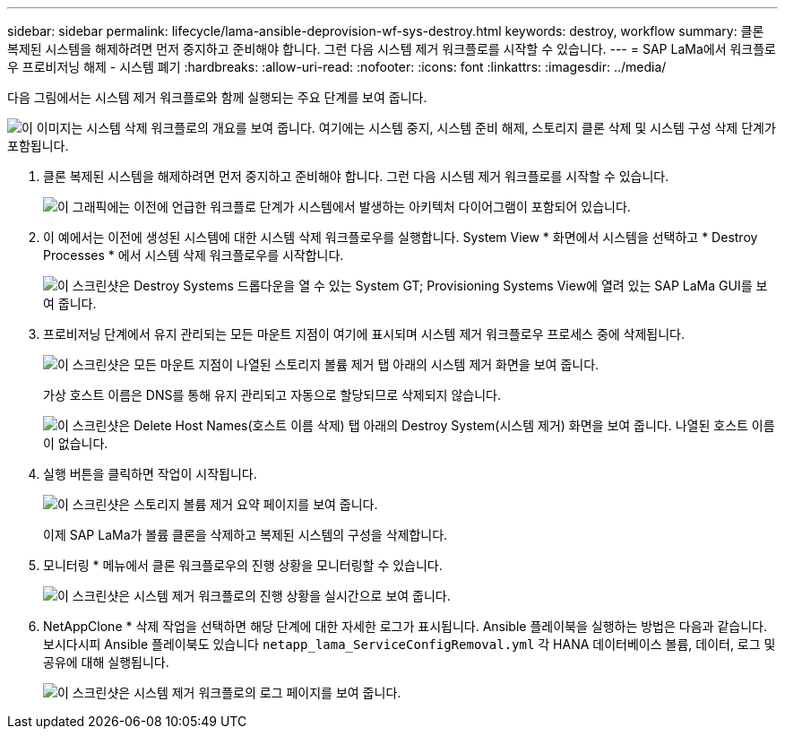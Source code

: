 ---
sidebar: sidebar 
permalink: lifecycle/lama-ansible-deprovision-wf-sys-destroy.html 
keywords: destroy, workflow 
summary: 클론 복제된 시스템을 해제하려면 먼저 중지하고 준비해야 합니다. 그런 다음 시스템 제거 워크플로를 시작할 수 있습니다. 
---
= SAP LaMa에서 워크플로우 프로비저닝 해제 - 시스템 폐기
:hardbreaks:
:allow-uri-read: 
:nofooter: 
:icons: font
:linkattrs: 
:imagesdir: ../media/


[role="lead"]
다음 그림에서는 시스템 제거 워크플로와 함께 실행되는 주요 단계를 보여 줍니다.

image:lama-ansible-image32.png["이 이미지는 시스템 삭제 워크플로의 개요를 보여 줍니다. 여기에는 시스템 중지, 시스템 준비 해제, 스토리지 클론 삭제 및 시스템 구성 삭제 단계가 포함됩니다."]

. 클론 복제된 시스템을 해제하려면 먼저 중지하고 준비해야 합니다. 그런 다음 시스템 제거 워크플로를 시작할 수 있습니다.
+
image:lama-ansible-image33.png["이 그래픽에는 이전에 언급한 워크플로 단계가 시스템에서 발생하는 아키텍처 다이어그램이 포함되어 있습니다."]

. 이 예에서는 이전에 생성된 시스템에 대한 시스템 삭제 워크플로우를 실행합니다. System View * 화면에서 시스템을 선택하고 * Destroy Processes * 에서 시스템 삭제 워크플로우를 시작합니다.
+
image:lama-ansible-image34.png["이 스크린샷은 Destroy Systems 드롭다운을 열 수 있는 System  GT; Provisioning Systems View에 열려 있는 SAP LaMa GUI를 보여 줍니다."]

. 프로비저닝 단계에서 유지 관리되는 모든 마운트 지점이 여기에 표시되며 시스템 제거 워크플로우 프로세스 중에 삭제됩니다.
+
image:lama-ansible-image35.png["이 스크린샷은 모든 마운트 지점이 나열된 스토리지 볼륨 제거 탭 아래의 시스템 제거 화면을 보여 줍니다."]

+
가상 호스트 이름은 DNS를 통해 유지 관리되고 자동으로 할당되므로 삭제되지 않습니다.

+
image:lama-ansible-image36.png["이 스크린샷은 Delete Host Names(호스트 이름 삭제) 탭 아래의 Destroy System(시스템 제거) 화면을 보여 줍니다. 나열된 호스트 이름이 없습니다."]

. 실행 버튼을 클릭하면 작업이 시작됩니다.
+
image:lama-ansible-image37.png["이 스크린샷은 스토리지 볼륨 제거 요약 페이지를 보여 줍니다."]

+
이제 SAP LaMa가 볼륨 클론을 삭제하고 복제된 시스템의 구성을 삭제합니다.

. 모니터링 * 메뉴에서 클론 워크플로우의 진행 상황을 모니터링할 수 있습니다.
+
image:lama-ansible-image38.png["이 스크린샷은 시스템 제거 워크플로의 진행 상황을 실시간으로 보여 줍니다."]

. NetAppClone * 삭제 작업을 선택하면 해당 단계에 대한 자세한 로그가 표시됩니다. Ansible 플레이북을 실행하는 방법은 다음과 같습니다. 보시다시피 Ansible 플레이북도 있습니다 `netapp_lama_ServiceConfigRemoval.yml` 각 HANA 데이터베이스 볼륨, 데이터, 로그 및 공유에 대해 실행됩니다.
+
image:lama-ansible-image39.png["이 스크린샷은 시스템 제거 워크플로의 로그 페이지를 보여 줍니다."]


